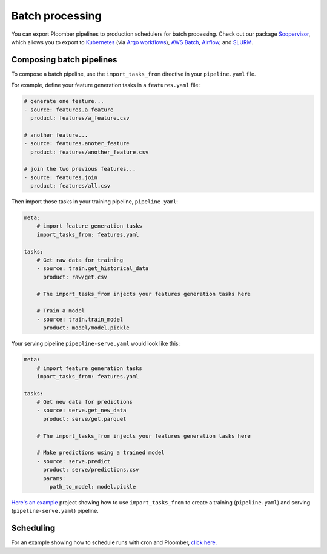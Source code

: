 Batch processing
================

You can export Ploomber pipelines to production schedulers for batch
processing. Check out our package
`Soopervisor <https://soopervisor.readthedocs.io>`_, which
allows you to export to
`Kubernetes <https://soopervisor.readthedocs.io/en/latest/tutorials/kubernetes.html>`_
(via `Argo workflows <https://argoproj.github.io/>`_),
`AWS Batch <https://soopervisor.readthedocs.io/en/latest/tutorials/aws-batch.html>`_,
`Airflow <https://soopervisor.readthedocs.io/en/latest/tutorials/airflow.html>`_,
and `SLURM <https://soopervisor.readthedocs.io/en/latest/tutorials/slurm.html>`_.

Composing batch pipelines
*************************

To compose a batch pipeline, use the ``import_tasks_from`` directive in
your ``pipeline.yaml`` file.

For example, define your feature generation tasks in a ``features.yaml`` file:


.. code-block:: yaml
    :class: text-editor
    :name: features-yaml

    # generate one feature...
    - source: features.a_feature
      product: features/a_feature.csv

    # another feature...
    - source: features.anoter_feature
      product: features/another_feature.csv

    # join the two previous features...
    - source: features.join
      product: features/all.csv
        

Then import those tasks in your training pipeline, ``pipeline.yaml``:


.. code-block:: yaml
    :class: text-editor
    :name: pipeline-yaml

    meta:
        # import feature generation tasks
        import_tasks_from: features.yaml

    tasks:
        # Get raw data for training
        - source: train.get_historical_data
          product: raw/get.csv
        
        # The import_tasks_from injects your features generation tasks here

        # Train a model
        - source: train.train_model
          product: model/model.pickle

Your serving pipeline ``pipepline-serve.yaml`` would look like this:

.. code-block:: yaml
    :class: text-editor
    :name: pipeline-serve-yaml

    meta:
        # import feature generation tasks
        import_tasks_from: features.yaml

    tasks:
        # Get new data for predictions
        - source: serve.get_new_data
          product: serve/get.parquet
        
        # The import_tasks_from injects your features generation tasks here

        # Make predictions using a trained model
        - source: serve.predict
          product: serve/predictions.csv
          params:
            path_to_model: model.pickle

`Here's an example
<https://github.com/ploomber/projects/tree/master/templates/ml-intermediate>`_ project
showing how to use ``import_tasks_from`` to create a training
(``pipeline.yaml``) and serving (``pipeline-serve.yaml``) pipeline.


Scheduling
**********

For an example showing how to schedule runs with cron and Ploomber, `click here. <https://github.com/ploomber/projects/tree/master/guides/cron>`_